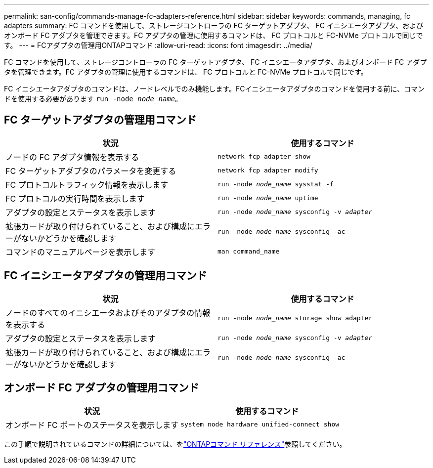 ---
permalink: san-config/commands-manage-fc-adapters-reference.html 
sidebar: sidebar 
keywords: commands, managing, fc adapters 
summary: FC コマンドを使用して、ストレージコントローラの FC ターゲットアダプタ、 FC イニシエータアダプタ、およびオンボード FC アダプタを管理できます。FC アダプタの管理に使用するコマンドは、 FC プロトコルと FC-NVMe プロトコルで同じです。 
---
= FCアダプタの管理用ONTAPコマンド
:allow-uri-read: 
:icons: font
:imagesdir: ../media/


[role="lead"]
FC コマンドを使用して、ストレージコントローラの FC ターゲットアダプタ、 FC イニシエータアダプタ、およびオンボード FC アダプタを管理できます。FC アダプタの管理に使用するコマンドは、 FC プロトコルと FC-NVMe プロトコルで同じです。

FC イニシエータアダプタのコマンドは、ノードレベルでのみ機能します。FCイニシエータアダプタのコマンドを使用する前に、コマンドを使用する必要があります `run -node _node_name_`。



== FC ターゲットアダプタの管理用コマンド

[cols="2*"]
|===
| 状況 | 使用するコマンド 


 a| 
ノードの FC アダプタ情報を表示する
 a| 
`network fcp adapter show`



 a| 
FC ターゲットアダプタのパラメータを変更する
 a| 
`network fcp adapter modify`



 a| 
FC プロトコルトラフィック情報を表示します
 a| 
`run -node _node_name_ sysstat -f`



 a| 
FC プロトコルの実行時間を表示します
 a| 
`run -node _node_name_ uptime`



 a| 
アダプタの設定とステータスを表示します
 a| 
`run -node _node_name_ sysconfig -v _adapter_`



 a| 
拡張カードが取り付けられていること、および構成にエラーがないかどうかを確認します
 a| 
`run -node _node_name_ sysconfig -ac`



 a| 
コマンドのマニュアルページを表示します
 a| 
`man command_name`

|===


== FC イニシエータアダプタの管理用コマンド

[cols="2*"]
|===
| 状況 | 使用するコマンド 


 a| 
ノードのすべてのイニシエータおよびそのアダプタの情報を表示する
 a| 
`run -node _node_name_ storage show adapter`



 a| 
アダプタの設定とステータスを表示します
 a| 
`run -node _node_name_ sysconfig -v _adapter_`



 a| 
拡張カードが取り付けられていること、および構成にエラーがないかどうかを確認します
 a| 
`run -node _node_name_ sysconfig -ac`

|===


== オンボード FC アダプタの管理用コマンド

[cols="2*"]
|===
| 状況 | 使用するコマンド 


 a| 
オンボード FC ポートのステータスを表示します
 a| 
`system node hardware unified-connect show`

|===
この手順で説明されているコマンドの詳細については、をlink:https://docs.netapp.com/us-en/ontap-cli/["ONTAPコマンド リファレンス"^]参照してください。
